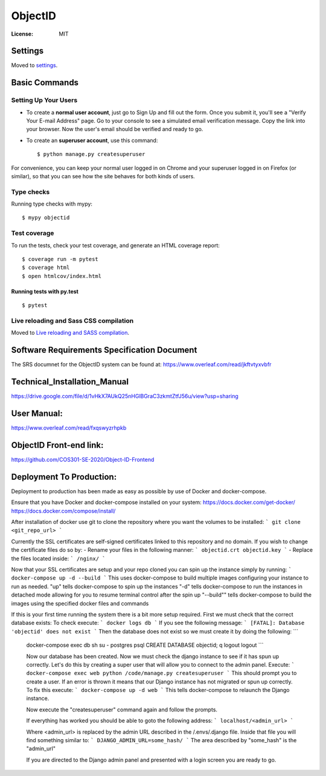 ObjectID
========

.. image:: https://img.shields.io/badge/built%20with-Cookiecutter%20Django-ff69b4.svg
     :target: https://github.com/pydanny/cookiecutter-django/
     :alt: Built with Cookiecutter Django
.. image:: https://img.shields.io/badge/code%20style-black-000000.svg
     :target: https://github.com/ambv/black
     :alt: Black code style


:License: MIT


Settings
--------

Moved to settings_.

.. _settings: http://cookiecutter-django.readthedocs.io/en/latest/settings.html

Basic Commands
--------------

Setting Up Your Users
^^^^^^^^^^^^^^^^^^^^^

* To create a **normal user account**, just go to Sign Up and fill out the form. Once you submit it, you'll see a "Verify Your E-mail Address" page. Go to your console to see a simulated email verification message. Copy the link into your browser. Now the user's email should be verified and ready to go.

* To create an **superuser account**, use this command::

    $ python manage.py createsuperuser

For convenience, you can keep your normal user logged in on Chrome and your superuser logged in on Firefox (or similar), so that you can see how the site behaves for both kinds of users.

Type checks
^^^^^^^^^^^

Running type checks with mypy:

::

  $ mypy objectid

Test coverage
^^^^^^^^^^^^^

To run the tests, check your test coverage, and generate an HTML coverage report::

    $ coverage run -m pytest
    $ coverage html
    $ open htmlcov/index.html

Running tests with py.test
~~~~~~~~~~~~~~~~~~~~~~~~~~

::

  $ pytest

Live reloading and Sass CSS compilation
^^^^^^^^^^^^^^^^^^^^^^^^^^^^^^^^^^^^^^^

Moved to `Live reloading and SASS compilation`_.

.. _`Live reloading and SASS compilation`: http://cookiecutter-django.readthedocs.io/en/latest/live-reloading-and-sass-compilation.html


Software Requirements Specification Document
---------

The SRS documnet for the ObjectID system can be found at:
https://www.overleaf.com/read/jkftvtyxvbfr


Technical_Installation_Manual
----------

https://drive.google.com/file/d/1vHkX7AUkQ25nHGlBGraC3zkmtZtfJ56u/view?usp=sharing

User Manual:
----------

https://www.overleaf.com/read/fxqswyzrhpkb

ObjectID Front-end link:
----------

https://github.com/COS301-SE-2020/Object-ID-Frontend

Deployment To Production:
----------

Deployment to production has been made as easy as possible by use of Docker and docker-compose.

Ensure that you have Docker and docker-compose installed on your system:
https://docs.docker.com/get-docker/
https://docs.docker.com/compose/install/

After installation of docker use git to clone the repository where you want the volumes to be installed:
```
git clone <git_repo_url>
```

Currently the SSL certificates are self-signed certificates linked to this repository and no domain.
If you wish to change the certificate files do so by:
- Rename your files in the following manner:
```
objectid.crt
objectid.key
```
- Replace the files located inside: ``` /nginx/ ```

Now that your SSL certificates are setup and your repo cloned you can spin up the instance simply by running:
```
docker-compose up -d --build
```
This uses docker-compose to build multiple images configuring your instance to run as needed.
"up" tells docker-compose to spin up the instances
"-d" tells docker-compose to run the instances in detached mode allowing for you to resume terminal control after the spin up
"--build"" tells docker-compose to build the images using the specified docker files and commands

If this is your first time running the system there is a bit more setup required.
First we must check that the correct database exists:
To check execute:
```
docker logs db
```
If you see the following message:
```
[FATAL]: Database 'objectid' does not exist
```
Then the database does not exist so we must create it by doing the following:
```
 docker-compose exec db sh
 su - postgres
 psql
 CREATE DATABASE objectid;
 \q
 logout
 logout
 ```

 Now our database has been created.
 Now we must check the django instance to see if it has spun up correctly.
 Let's do this by creating a super user that will allow you to connect to the admin panel.
 Execute:
 ```
 docker-compose exec web python /code/manage.py createsuperuser
 ```
 This should prompt you to create a user.
 If an error is thrown it means that our Django instance has not migrated or spun up correctly.
 To fix this execute:
 ```
 docker-compose up -d web
 ```
 This tells docker-compose to relaunch the Django instance.

 Now execute the "createsuperuser" command again and follow the prompts.

 If everything has worked you should be able to goto the following address:
 ```
 localhost/<admin_url>
 ```

 Where <admin_url> is replaced by the admin URL described in the /.envs/.django file.
 Inside that file you will find something similar to:
 ```
 DJANGO_ADMIN_URL=some_hash/
 ```
 The area described by "some_hash" is the "admin_url"

 If you are directed to the Django admin panel and presented with a login screen you are ready to go.
